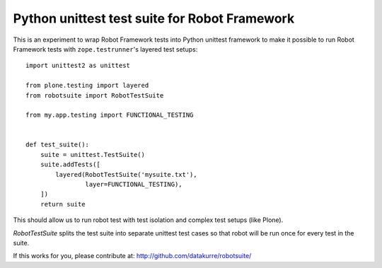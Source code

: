 Python unittest test suite for Robot Framework
==============================================

This is an experiment to wrap Robot Framework tests into Python
unittest framework to make it possible to run Robot Framework tests
with ``zope.testrunner``'s layered test setups::

    import unittest2 as unittest

    from plone.testing import layered
    from robotsuite import RobotTestSuite

    from my.app.testing import FUNCTIONAL_TESTING


    def test_suite():
        suite = unittest.TestSuite()
        suite.addTests([
            layered(RobotTestSuite('mysuite.txt'),
                    layer=FUNCTIONAL_TESTING),
        ])
        return suite

This should allow us to run robot test with test isolation and complex
test setups (like Plone).

*RobotTestSuite* splits the test suite into separate unittest test
cases so that robot will be run once for every test in the suite.

If this works for you, please contribute at:
http://github.com/datakurre/robotsuite/
